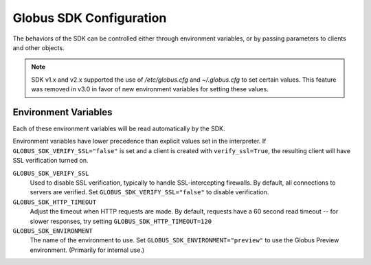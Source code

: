 Globus SDK Configuration
========================

The behaviors of the SDK can be controlled either through environment variables,
or by passing parameters to clients and other objects.

.. note::

    SDK v1.x and v2.x supported the use of `/etc/globus.cfg` and
    `~/.globus.cfg` to set certain values. This feature was removed in v3.0 in
    favor of new environment variables for setting these values.

Environment Variables
---------------------

Each of these environment variables will be read automatically by the SDK.

Environment variables have lower precedence than explicit values set in
the interpreter. If ``GLOBUS_SDK_VERIFY_SSL="false"`` is set and a client is
created with ``verify_ssl=True``, the resulting client will have SSL
verification turned on.

``GLOBUS_SDK_VERIFY_SSL``
    Used to disable SSL verification, typically to handle SSL-intercepting
    firewalls. By default, all connections to servers are verified. Set
    ``GLOBUS_SDK_VERIFY_SSL="false"`` to disable verification.

``GLOBUS_SDK_HTTP_TIMEOUT``
    Adjust the timeout when HTTP requests are made. By default, requests have a
    60 second read timeout -- for slower responses, try setting
    ``GLOBUS_SDK_HTTP_TIMEOUT=120``

``GLOBUS_SDK_ENVIRONMENT``
    The name of the environment to use. Set ``GLOBUS_SDK_ENVIRONMENT="preview"``
    to use the Globus Preview environment. (Primarily for internal use.)
